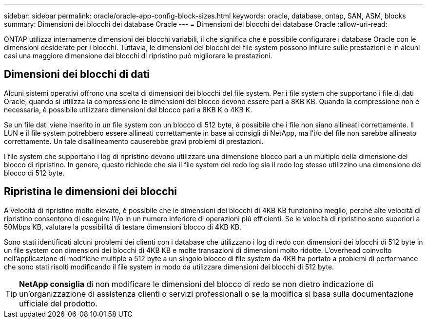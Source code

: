 ---
sidebar: sidebar 
permalink: oracle/oracle-app-config-block-sizes.html 
keywords: oracle, database, ontap, SAN, ASM, blocks 
summary: Dimensioni dei blocchi dei database Oracle 
---
= Dimensioni dei blocchi dei database Oracle
:allow-uri-read: 


[role="lead"]
ONTAP utilizza internamente dimensioni dei blocchi variabili, il che significa che è possibile configurare i database Oracle con le dimensioni desiderate per i blocchi. Tuttavia, le dimensioni dei blocchi del file system possono influire sulle prestazioni e in alcuni casi una maggiore dimensione dei blocchi di ripristino può migliorare le prestazioni.



== Dimensioni dei blocchi di dati

Alcuni sistemi operativi offrono una scelta di dimensioni dei blocchi del file system. Per i file system che supportano i file di dati Oracle, quando si utilizza la compressione le dimensioni del blocco devono essere pari a 8KB KB. Quando la compressione non è necessaria, è possibile utilizzare dimensioni del blocco pari a 8KB K o 4KB K.

Se un file dati viene inserito in un file system con un blocco di 512 byte, è possibile che i file non siano allineati correttamente. Il LUN e il file system potrebbero essere allineati correttamente in base ai consigli di NetApp, ma l'i/o del file non sarebbe allineato correttamente. Un tale disallineamento causerebbe gravi problemi di prestazioni.

I file system che supportano i log di ripristino devono utilizzare una dimensione blocco pari a un multiplo della dimensione del blocco di ripristino. In genere, questo richiede che sia il file system del redo log sia il redo log stesso utilizzino una dimensione del blocco di 512 byte.



== Ripristina le dimensioni dei blocchi

A velocità di ripristino molto elevate, è possibile che le dimensioni dei blocchi di 4KB KB funzionino meglio, perché alte velocità di ripristino consentono di eseguire l'i/o in un numero inferiore di operazioni più efficienti. Se le velocità di ripristino sono superiori a 50Mbps KB, valutare la possibilità di testare dimensioni blocco di 4KB KB.

Sono stati identificati alcuni problemi dei clienti con i database che utilizzano i log di redo con dimensioni dei blocchi di 512 byte in un file system con dimensioni dei blocchi di 4KB KB e molte transazioni di dimensioni molto ridotte. L'overhead coinvolto nell'applicazione di modifiche multiple a 512 byte a un singolo blocco di file system da 4KB ha portato a problemi di performance che sono stati risolti modificando il file system in modo da utilizzare dimensioni dei blocchi di 512 byte.


TIP: *NetApp consiglia* di non modificare le dimensioni del blocco di redo se non dietro indicazione di un'organizzazione di assistenza clienti o servizi professionali o se la modifica si basa sulla documentazione ufficiale del prodotto.
